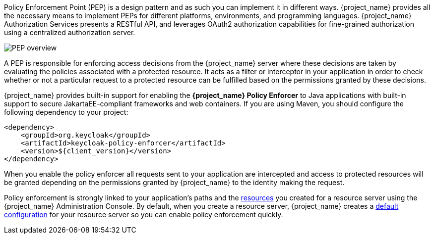 [[_enforcer_overview]]

Policy Enforcement Point (PEP) is a design pattern and as such you can implement it in different ways. {project_name} provides all the necessary means
to implement PEPs for different platforms, environments, and programming languages. {project_name} Authorization Services presents a RESTful API,
and leverages OAuth2 authorization capabilities for fine-grained authorization using a centralized authorization server.

image::pep-pattern-diagram.png[alt="PEP overview"]

A PEP is responsible for enforcing access decisions from the {project_name} server where these decisions are taken by evaluating the policies
associated with a protected resource. It acts as a filter or interceptor in your application in order to check whether or not a particular request
to a protected resource can be fulfilled based on the permissions granted by these decisions.

{project_name} provides built-in support for enabling the *{project_name} Policy Enforcer* to Java applications with built-in support to secure JakartaEE-compliant frameworks and web containers.
If you are using Maven, you should configure the following dependency to your project:

[source,xml,subs="attributes+"]
----
<dependency>
    <groupId>org.keycloak</groupId>
    <artifactId>keycloak-policy-enforcer</artifactId>
    <version>${client_version}</version>
</dependency>
----

When you enable the policy enforcer all requests sent to your application are intercepted and access to protected resources will be granted
depending on the permissions granted by {project_name} to the identity making the request.

Policy enforcement is strongly linked to your application's paths and the link:{authorizationguide_link}#_resource_overview[resources] you created for a resource server using the {project_name} Administration Console. By default,
when you create a resource server, {project_name} creates a link:{authorizationguide_link}#_resource_server_default_config[default configuration] for your resource server so you can enable policy enforcement quickly.
